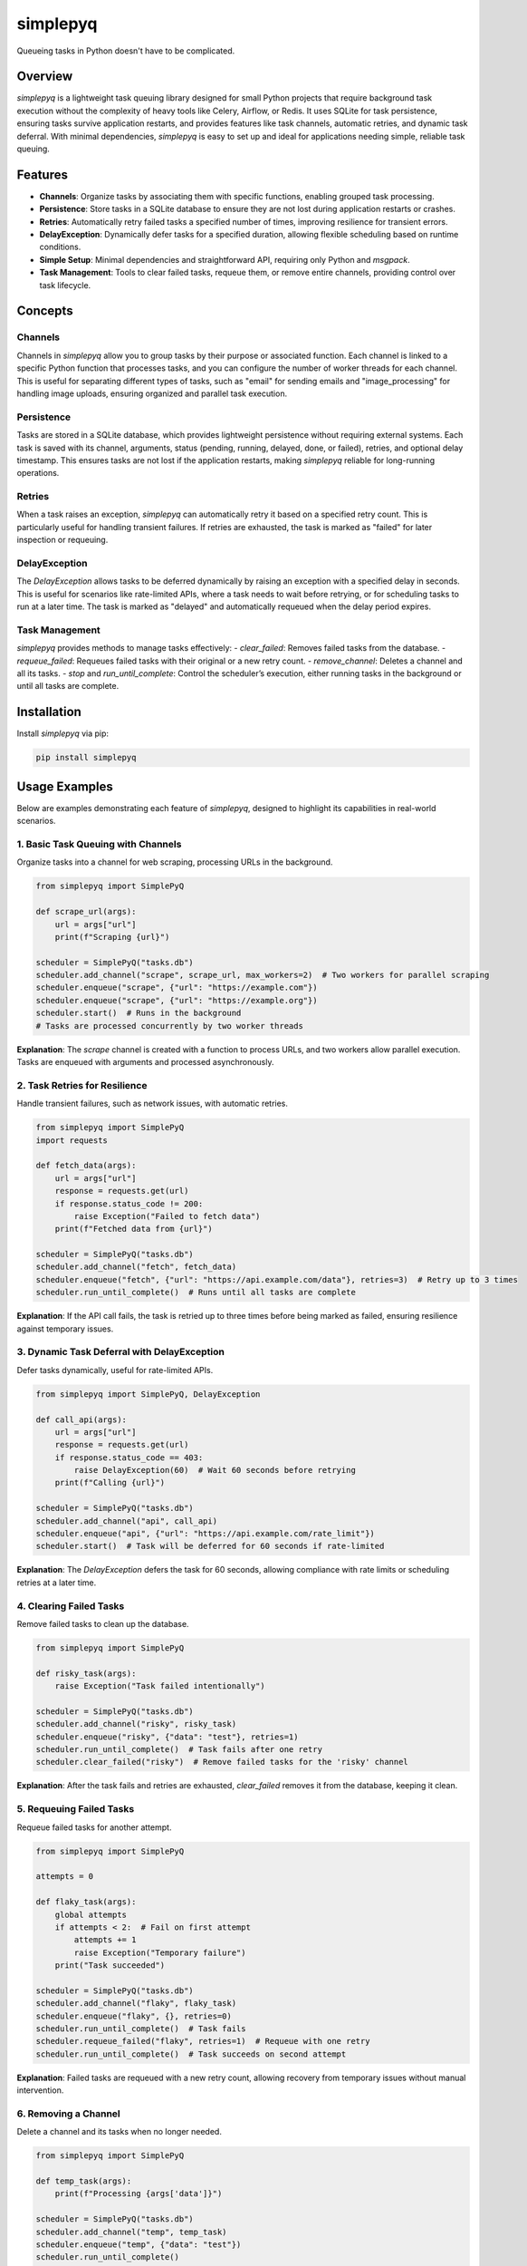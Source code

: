 ==========
simplepyq
==========

Queueing tasks in Python doesn't have to be complicated.

Overview
--------

`simplepyq` is a lightweight task queuing library designed for small Python projects that require background task
execution without the complexity of heavy tools like Celery, Airflow, or Redis. It uses SQLite for task
persistence, ensuring tasks survive application restarts, and provides features like task channels, automatic
retries, and dynamic task deferral. With minimal dependencies, `simplepyq` is easy to set up and ideal for
applications needing simple, reliable task queuing.

Features
--------

- **Channels**: Organize tasks by associating them with specific functions, enabling grouped task processing.
- **Persistence**: Store tasks in a SQLite database to ensure they are not lost during application restarts or crashes.
- **Retries**: Automatically retry failed tasks a specified number of times, improving resilience for transient errors.
- **DelayException**: Dynamically defer tasks for a specified duration, allowing flexible scheduling based on runtime conditions.
- **Simple Setup**: Minimal dependencies and straightforward API, requiring only Python and `msgpack`.
- **Task Management**: Tools to clear failed tasks, requeue them, or remove entire channels, providing control over task lifecycle.

Concepts
--------

Channels
~~~~~~~~
Channels in `simplepyq` allow you to group tasks by their purpose or associated function. Each channel is linked
to a specific Python function that processes tasks, and you can configure the number of worker threads for each
channel. This is useful for separating different types of tasks, such as "email" for sending emails and
"image_processing" for handling image uploads, ensuring organized and parallel task execution.

Persistence
~~~~~~~~~~~
Tasks are stored in a SQLite database, which provides lightweight persistence without requiring external systems.
Each task is saved with its channel, arguments, status (pending, running, delayed, done, or failed), retries, and
optional delay timestamp. This ensures tasks are not lost if the application restarts, making `simplepyq` reliable
for long-running operations.

Retries
~~~~~~~
When a task raises an exception, `simplepyq` can automatically retry it based on a specified retry count. This is
particularly useful for handling transient failures. If retries are exhausted, the task is marked as "failed" for
later inspection or requeuing.

DelayException
~~~~~~~~~~~~~~
The `DelayException` allows tasks to be deferred dynamically by raising an exception with a specified delay in seconds.
This is useful for scenarios like rate-limited APIs, where a task needs to wait before retrying, or for scheduling tasks
to run at a later time. The task is marked as "delayed" and automatically requeued when the delay period expires.

Task Management
~~~~~~~~~~~~~~~
`simplepyq` provides methods to manage tasks effectively:
- `clear_failed`: Removes failed tasks from the database.
- `requeue_failed`: Requeues failed tasks with their original or a new retry count.
- `remove_channel`: Deletes a channel and all its tasks.
- `stop` and `run_until_complete`: Control the scheduler’s execution, either running tasks in the background or until all tasks are complete.

Installation
------------

Install `simplepyq` via pip:

.. code-block:: bash

    pip install simplepyq

Usage Examples
--------------

Below are examples demonstrating each feature of `simplepyq`, designed to highlight its capabilities in real-world scenarios.

1. Basic Task Queuing with Channels
~~~~~~~~~~~~~~~~~~~~~~~~~~~~~~~~~~~
Organize tasks into a channel for web scraping, processing URLs in the background.

.. code-block:: python

    from simplepyq import SimplePyQ

    def scrape_url(args):
        url = args["url"]
        print(f"Scraping {url}")

    scheduler = SimplePyQ("tasks.db")
    scheduler.add_channel("scrape", scrape_url, max_workers=2)  # Two workers for parallel scraping
    scheduler.enqueue("scrape", {"url": "https://example.com"})
    scheduler.enqueue("scrape", {"url": "https://example.org"})
    scheduler.start()  # Runs in the background
    # Tasks are processed concurrently by two worker threads

**Explanation**: The `scrape` channel is created with a function to process URLs, and two workers allow parallel execution. Tasks are enqueued with arguments and processed asynchronously.

2. Task Retries for Resilience
~~~~~~~~~~~~~~~~~~~~~~~~~~~~~~
Handle transient failures, such as network issues, with automatic retries.

.. code-block:: python

    from simplepyq import SimplePyQ
    import requests

    def fetch_data(args):
        url = args["url"]
        response = requests.get(url)
        if response.status_code != 200:
            raise Exception("Failed to fetch data")
        print(f"Fetched data from {url}")

    scheduler = SimplePyQ("tasks.db")
    scheduler.add_channel("fetch", fetch_data)
    scheduler.enqueue("fetch", {"url": "https://api.example.com/data"}, retries=3)  # Retry up to 3 times
    scheduler.run_until_complete()  # Runs until all tasks are complete

**Explanation**: If the API call fails, the task is retried up to three times before being marked as failed, ensuring resilience against temporary issues.

3. Dynamic Task Deferral with DelayException
~~~~~~~~~~~~~~~~~~~~~~~~~~~~~~~~~~~~~~~~~~~~
Defer tasks dynamically, useful for rate-limited APIs.

.. code-block:: python

    from simplepyq import SimplePyQ, DelayException

    def call_api(args):
        url = args["url"]
        response = requests.get(url)
        if response.status_code == 403:
            raise DelayException(60)  # Wait 60 seconds before retrying
        print(f"Calling {url}")

    scheduler = SimplePyQ("tasks.db")
    scheduler.add_channel("api", call_api)
    scheduler.enqueue("api", {"url": "https://api.example.com/rate_limit"})
    scheduler.start()  # Task will be deferred for 60 seconds if rate-limited

**Explanation**: The `DelayException` defers the task for 60 seconds, allowing compliance with rate limits or scheduling retries at a later time.

4. Clearing Failed Tasks
~~~~~~~~~~~~~~~~~~~~~~~~
Remove failed tasks to clean up the database.

.. code-block:: python

    from simplepyq import SimplePyQ

    def risky_task(args):
        raise Exception("Task failed intentionally")

    scheduler = SimplePyQ("tasks.db")
    scheduler.add_channel("risky", risky_task)
    scheduler.enqueue("risky", {"data": "test"}, retries=1)
    scheduler.run_until_complete()  # Task fails after one retry
    scheduler.clear_failed("risky")  # Remove failed tasks for the 'risky' channel

**Explanation**: After the task fails and retries are exhausted, `clear_failed` removes it from the database, keeping it clean.

5. Requeuing Failed Tasks
~~~~~~~~~~~~~~~~~~~~~~~~~
Requeue failed tasks for another attempt.

.. code-block:: python

    from simplepyq import SimplePyQ

    attempts = 0

    def flaky_task(args):
        global attempts
        if attempts < 2:  # Fail on first attempt
            attempts += 1
            raise Exception("Temporary failure")
        print("Task succeeded")

    scheduler = SimplePyQ("tasks.db")
    scheduler.add_channel("flaky", flaky_task)
    scheduler.enqueue("flaky", {}, retries=0)
    scheduler.run_until_complete()  # Task fails
    scheduler.requeue_failed("flaky", retries=1)  # Requeue with one retry
    scheduler.run_until_complete()  # Task succeeds on second attempt

**Explanation**: Failed tasks are requeued with a new retry count, allowing recovery from temporary issues without manual intervention.

6. Removing a Channel
~~~~~~~~~~~~~~~~~~~~~
Delete a channel and its tasks when no longer needed.

.. code-block:: python

    from simplepyq import SimplePyQ

    def temp_task(args):
        print(f"Processing {args['data']}")

    scheduler = SimplePyQ("tasks.db")
    scheduler.add_channel("temp", temp_task)
    scheduler.enqueue("temp", {"data": "test"})
    scheduler.run_until_complete()
    scheduler.remove_channel("temp")  # Removes channel and all its tasks

**Explanation**: The `temp` channel and its tasks are removed, useful for cleanup when a task type is no longer needed.

7. Running Until Completion
~~~~~~~~~~~~~~~~~~~~~~~~~~~
Process all tasks synchronously until complete.

.. code-block:: python

    from simplepyq import SimplePyQ

    def process_data(args):
        print(f"Processing {args['data']}")

    scheduler = SimplePyQ("tasks.db")
    scheduler.add_channel("data", process_data)
    scheduler.enqueue("data", {"data": "item1"})
    scheduler.enqueue("data", {"data": "item2"})
    scheduler.run_until_complete()  # Blocks until all tasks are done

**Explanation**: `run_until_complete` processes all tasks and stops the scheduler, ideal for scripts or batch processing.

Testing
-------

To run the included unit tests:

.. code-block:: bash

    python -m unittest discover -s tests

This executes all tests in the `tests/` directory, covering task execution, retries, delays, and task management.

License
-------

Licensed under the Apache License 2.0. See the `LICENSE <LICENSE>`_ file for details.

----

**SimplePyQ** is a project powered by |caos|_.

.. |caos| replace:: **The California Open Source Company**
.. _caos: https://californiaopensource.com?utm_source=github&utm_medium=referral&utm_campaign=simplepyq_readme